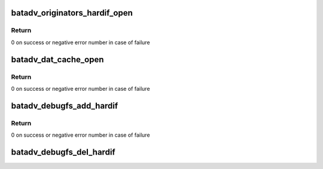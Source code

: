 .. -*- coding: utf-8; mode: rst -*-
.. src-file: net/batman-adv/debugfs.c

.. _`batadv_originators_hardif_open`:

batadv_originators_hardif_open
==============================

.. c:function:: int batadv_originators_hardif_open(struct inode *inode, struct file *file)

    handles debugfs output for the originator table of an hard interface

    :param struct inode \*inode:
        inode pointer to debugfs file

    :param struct file \*file:
        pointer to the seq_file

.. _`batadv_originators_hardif_open.return`:

Return
------

0 on success or negative error number in case of failure

.. _`batadv_dat_cache_open`:

batadv_dat_cache_open
=====================

.. c:function:: int batadv_dat_cache_open(struct inode *inode, struct file *file)

    Prepare file handler for reads from dat_chache

    :param struct inode \*inode:
        inode which was opened

    :param struct file \*file:
        file handle to be initialized

.. _`batadv_dat_cache_open.return`:

Return
------

0 on success or negative error number in case of failure

.. _`batadv_debugfs_add_hardif`:

batadv_debugfs_add_hardif
=========================

.. c:function:: int batadv_debugfs_add_hardif(struct batadv_hard_iface *hard_iface)

    creates the base directory for a hard interface in debugfs.

    :param struct batadv_hard_iface \*hard_iface:
        hard interface which should be added.

.. _`batadv_debugfs_add_hardif.return`:

Return
------

0 on success or negative error number in case of failure

.. _`batadv_debugfs_del_hardif`:

batadv_debugfs_del_hardif
=========================

.. c:function:: void batadv_debugfs_del_hardif(struct batadv_hard_iface *hard_iface)

    delete the base directory for a hard interface in debugfs.

    :param struct batadv_hard_iface \*hard_iface:
        hard interface which is deleted.

.. This file was automatic generated / don't edit.

